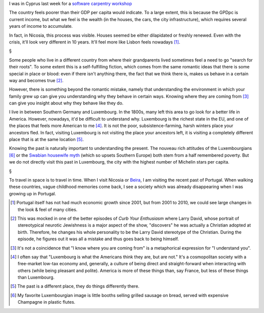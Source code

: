 I was in Cyprus last week for a `software carpentry workshop
<http://www.linksceem.eu/ls2/news-and-activities/events/events/event/32-4th-linksceem-general-user-meeting-june-2014.html>`__

The country feels poorer than their GDP per capita would indicate. To a large
extent, this is because the GPDpc is current income, but what we feel is the
wealth (in the houses, the cars, the city infrastructure), which requires
several years of income to accumulate.

In fact, in Nicosia, this process was visible. Houses seemed be either
dilapidated or freshly renewed. Even with the crisis, it'll look very different
in 10 years. It'll feel more like Lisbon feels nowadays [#]_.

§

Some people who live in a different country from where their grandparents lived
sometimes feel a need to go "search for their roots". To some extent this is a
self-fulfilling fiction, which comes from the same romantic ideas that there is
some special in place or blood: even if there isn't anything there, the fact
that we think there is, makes us behave in a certain way and becomes true [#]_.

However, there is something beyond the romantic mistake, namely that
understanding the environment in which your family grew up can give you
understanding why they behave in certain ways. Knowing where they are coming
from [#]_ can give you insight about why they behave like they do.

I live in between Southern Germany and Luxembourg. In the 1800s, many left this
area to go look for a better life in America. However, nowadays, it'd be
difficult to understand why. Luxembourg is the richest state in the EU, and one
of the places that feels more American to me [#]_. It is not the poor,
subsistence-farming, harsh winters place your ancestors fled. In fact, visiting
Luxembourg is not visiting the place your ancestors left, it is visiting a
completely different place that is at the same location [#]_.

Knowing the past is naturally important to understanding the present. The
nouveau rich attitudes of the Luxembourgians [#]_ or the `Swabian housewife
myth
<http://www.economist.com/news/europe/21595503-views-economics-euro-and-much-else-draw-cultural-archetype-hail-swabian>`__
(which so upsets Southern Europe) both stem from a half remembered poverty. But
we do not directly visit this past in Luxembourg, the city with the highest
number of Michelin stars per capita.

§

To travel in space is to travel in time. When I visit Nicosia or `Beira
<http://en.wikipedia.org/wiki/Beira,_Mozambique>`__, I am visiting the recent
past of Portugal. When walking these countries, vague childhood memories come
back, I see a society which was already disappearing when I was growing up in
Portugal.



.. [#] Portugal itself has not had much economic growth since 2001, but from
   2001 to 2010, we could see large changes in the look & feel of many cities.

.. [#] This was mocked in one of the better episodes of *Curb Your Enthusiasm*
   where Larry David, whose portrait of stereotypical neurotic Jewishness is a
   major aspect of the show, "discovers" he was actually a Christian adopted at
   birth.  Therefore, he changes his whole personality to be the Larry David
   stereotype of the Christian. During the episode, he figures out it was all a
   mistake and thus goes back to being himself. 

.. [#] It's not a coincidence that "I know where you are coming from" is a
   metaphorical expression for "I understand you".

.. [#] I often say that "Luxembourg is what the Americans think they are, but
   are not." It's a cosmopolitan society with a free-market low-tax economy
   and, generally, a culture of being direct and straight-forward when
   interacting with others (while being pleasant and polite). America is more
   of these things than, say France, but less of these things than Luxembourg.

.. [#] The past is a different place, they do things differently there.

.. [#] My favorite Luxembourgian image is little booths selling grilled sausage
   on bread, served with expensive Champagne in plastic flutes.

